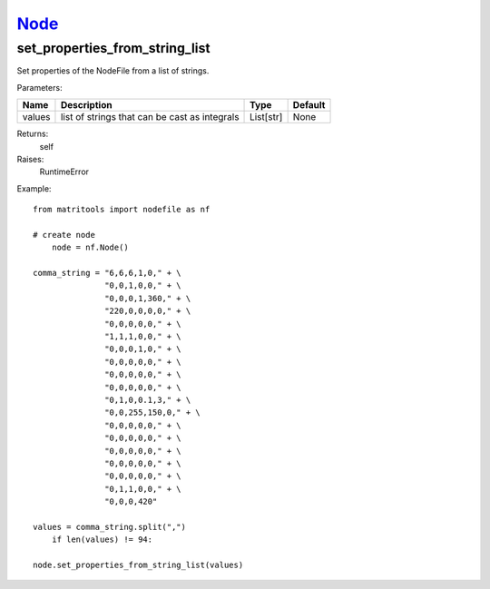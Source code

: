 `Node <node.html>`_
===================
set_properties_from_string_list
-------------------------------
Set properties of the NodeFile from a list of strings.

Parameters:

+------------+-----------------------------------------------+------------------+---------+
| Name       | Description                                   | Type             | Default |
+============+===============================================+==================+=========+
| values     | list of strings that can be cast as integrals | List[str]        | None    |
+------------+-----------------------------------------------+------------------+---------+

Returns:
    self

Raises:
    RuntimeError

Example::

    from matritools import nodefile as nf

    # create node
	node = nf.Node()

    comma_string = "6,6,6,1,0," + \
                   "0,0,1,0,0," + \
                   "0,0,0,1,360," + \
                   "220,0,0,0,0," + \
                   "0,0,0,0,0," + \
                   "1,1,1,0,0," + \
                   "0,0,0,1,0," + \
                   "0,0,0,0,0," + \
                   "0,0,0,0,0," + \
                   "0,0,0,0,0," + \
                   "0,1,0,0.1,3," + \
                   "0,0,255,150,0," + \
                   "0,0,0,0,0," + \
                   "0,0,0,0,0," + \
                   "0,0,0,0,0," + \
                   "0,0,0,0,0," + \
                   "0,0,0,0,0," + \
                   "0,1,1,0,0," + \
                   "0,0,0,420"

    values = comma_string.split(",")
        if len(values) != 94:

    node.set_properties_from_string_list(values)

